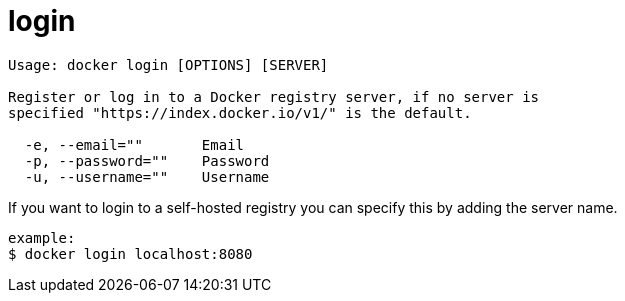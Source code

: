 = login

----
Usage: docker login [OPTIONS] [SERVER]

Register or log in to a Docker registry server, if no server is
specified "https://index.docker.io/v1/" is the default.

  -e, --email=""       Email
  -p, --password=""    Password
  -u, --username=""    Username
----

If you want to login to a self-hosted registry you can specify this by
adding the server name.

----
example:
$ docker login localhost:8080
----